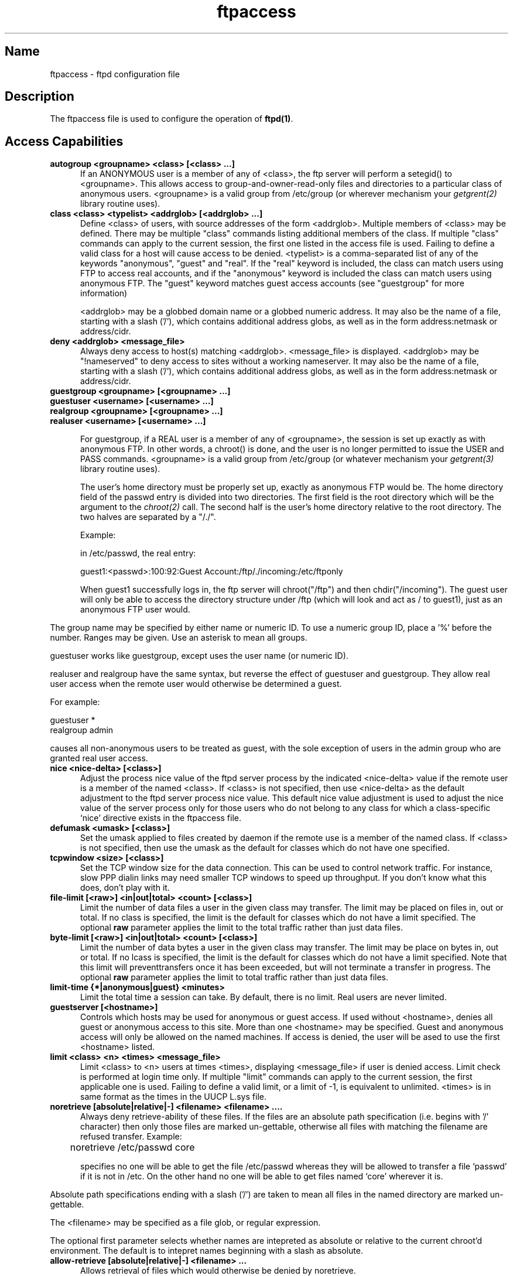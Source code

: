 .\" ftpaccess.5
.\" 
.\" 
.\" @(#)$Id: ftpaccess.5,v 1.1.1.1 1998/08/21 18:10:28 root Exp $
.\"
.TH ftpaccess 5 
.SH Name
ftpaccess \- ftpd configuration file
.SH Description
The ftpaccess file is used to configure the operation of 
.BR ftpd(1) .
.SH Access Capabilities
.TP 0.5i
.B autogroup <groupname> <class> [<class> ...]
If an ANONYMOUS user is a member of any of <class>, the ftp
server will perform a setegid() to <groupname>.  This allows
access to group-and-owner-read-only files and directories to
a particular class of anonymous users. <groupname> is a valid
group from /etc/group (or wherever mechanism your
.IR getgrent(2)
library routine uses).
.TP 0.5i
.B class <class> <typelist> <addrglob> [<addrglob> ...]
Define <class> of users, with source addresses of the form
<addrglob>.  Multiple members of <class> may be defined.  There
may be multiple "class" commands listing additional members of
the class.  If multiple "class" commands can apply to the
current session, the first one listed in the access file is
used.  Failing to define a valid class for a host will cause
access to be denied.  <typelist> is a comma-separated list of
any of the keywords "anonymous", "guest" and "real".  If the
"real" keyword is included, the class can match users using FTP
to access real accounts, and if the "anonymous" keyword is
included the class can match users using anonymous FTP.  The
"guest" keyword matches guest access accounts (see "guestgroup"
for more information)

<addrglob> may be a globbed domain name or a globbed numeric
address.  It may also be the name of a file, starting with a slash ('/'),
which contains additional address globs, as well as in the form address:netmask
or address/cidr.

.TP 0.5i
.B deny <addrglob> <message_file>
Always deny access to host(s) matching <addrglob>.  <message_file>
is displayed.  <addrglob> may be "!nameserved" to deny access to
sites without a working nameserver.  It may also be the name of a file,
starting with a slash ('/'), which contains additional address globs, as well
as in the form address:netmask or address/cidr.
.TP 0.5i
.B guestgroup <groupname> [<groupname> ...]
.TP 0.5i
.B guestuser <username> [<username> ...]
.TP 0.5i
.B realgroup <groupname> [<groupname> ...]
.TP 0.5i
.B realuser <username> [<username> ...]

For guestgroup, if a REAL user is a member of any of <groupname>, the session
is set up exactly as with anonymous FTP.  In other words, a
chroot() is done, and the user is no longer permitted to issue
the USER and PASS commands.  <groupname> is a valid group
from /etc/group (or whatever mechanism your 
.IR getgrent(3) 
library routine uses).

The user's home directory must be properly set up, exactly as
anonymous FTP would be.  The home directory field of the
passwd entry is divided into two directories.  The first
field is the root directory which will be the argument
to the 
.IR chroot(2) 
call.  The second half is the user's 
home directory relative to the root directory.  The
two halves are separated by a "/./".

Example:

in /etc/passwd, the real entry:

guest1:<passwd>:100:92:Guest Account:/ftp/./incoming:/etc/ftponly

When guest1 successfully logs in, the ftp server will
chroot("/ftp") and then chdir("/incoming").  The
guest user will only be able to access the directory structure
under /ftp (which will look and act as / to guest1), just as an
anonymous FTP user would.
.PP
The group name may be specified by either name or numeric ID.  To use a
numeric group ID, place a '%' before the number.  Ranges may be given.  Use
an asterisk to mean all groups.

guestuser works like guestgroup, except uses the user name (or numeric ID).

realuser and realgroup have the same syntax, but reverse the effect of guestuser and guestgroup.
They allow real user access when the remote user would otherwise be determined a guest.

For example:

  guestuser *
  realgroup admin

causes all non-anonymous users to be treated as guest, with the sole exception of users in
the admin group who are granted real user access.

.TP 0.5i
.B nice <nice-delta> [<class>]
Adjust the process nice value of the ftpd server process
by the indicated <nice-delta> value if the remote user is a member of
the named <class>.  If <class> is not specified, then use <nice-delta>
as the default adjustment to the ftpd server process nice value.  This
default nice value adjustment is used to adjust the nice value of the
server process only for those users who do not belong to any class for
which a class-specific `nice' directive exists in the ftpaccess file.
.TP 0.5i
.B defumask <umask> [<class>]
Set the umask applied to files created by daemon if the remote use is a
member of the named class.  If <class> is not specified, then use the
umask as the default for classes which do not have one specified.
.TP 0.5i
.B tcpwindow <size> [<class>]
Set the TCP window size for the data connection.  This can be used to
control network traffic.  For instance, slow PPP dialin links may need
smaller TCP windows to speed up throughput.  If you don't know what this
does, don't play with it.
.TP 0.5i
.B file-limit [<raw>] <in|out|total> <count> [<class>]
Limit the number of data files a user in the given class may transfer.  The
limit may be placed on files in, out or total.  If no class is specified,
the limit is the default for classes which do not have a limit specified.
The optional
.B raw
parameter applies the limit to the total traffic rather than just data files.
.TP 0.5i
.B byte-limit [<raw>] <in|out|total> <count> [<class>]
Limit the number of data bytes a user in the given class may transfer.  The 
limit may be place on bytes in, out or total.  If no lcass is specified,
the limit is the default for classes which do not have a limit specified.  Note
that this limit will preventtransfers once it has been exceeded, but will not
terminate a transfer in progress.  The optional
.B raw
parameter applies the limit to total traffic rather than just data files.
.TP 0.5i
.B limit-time {*|anonymous|guest} <minutes>
Limit the total time a session can take.
By default, there is no limit.
Real users are never limited.
.TP 0.5i
.B guestserver [<hostname>]
Controls which hosts may be used for anonymous or guest access.  If
used without <hostname>, denies all guest or anonymous access to this
site.  More than one <hostname> may be specified.  Guest and anonymous
access will only be allowed on the named machines.  If access is denied,
the user will be ased to use the first <hostname> listed.
.TP 0.5i
.B limit <class> <n> <times> <message_file>
Limit <class> to <n> users at times <times>, displaying
<message_file> if user is denied access.  Limit check is
performed at login time only.  If multiple "limit" commands can
apply to the current session, the first applicable one is
used.  Failing to define a valid limit, or a limit of -1, is
equivalent to unlimited. <times> is in same format as the times
in the UUCP L.sys file.
.TP 0.5i
.B noretrieve [absolute|relative|-] <filename> <filename> ....
Always deny retrieve-ability of these files. If the files are an
absolute path specification (i.e. begins with '/' character) then
only those files are marked un-gettable, otherwise all files with
matching the filename are refused transfer. Example:

	noretrieve /etc/passwd core

specifies no one will be able to get the file /etc/passwd whereas
they will be allowed to transfer a file `passwd' if it is not in 
/etc. On the other hand no one will be able to get files named
`core' wherever it is.
.PP
Absolute path specifications ending with a slash ('/') are taken to mean all
files in the named directory are marked un-gettable.
.PP
The <filename> may be specified as a file glob, or regular expression.
.PP
The optional first parameter selects whether names are intepreted as
absolute or relative to the current chroot'd environment.  The default
is to intepret names beginning with a slash as absolute.
.TP 0.5i
.B allow-retrieve [absolute|relative|-] <filename> ...
Allows retrieval of files which would otherwise be denied by noretrieve.
.TP 0.5i
.B loginfails <number>
After <number> login failures, log a "repeated login failures"
message and terminate the FTP connection.  Default value is 5.
.TP 0.5i
.B private <yes|no>
After user logs in, the SITE GROUP and SITE GPASS commands may
be used to specify an enhanced access group and associated
password.  If the group name and password are valid, the user
becomes (via setegid()) a member of the group specified in the
group access file /etc/ftpgroups.

The format of the group access file is:

access_group_name:encrypted_password:real_group_name

where access_group_name is an arbitrary (alphanumeric +
punctuation) string.  encrypted_password is the password
encrypted via 
.IR crypt(3), 
exactly like in /etc/passwd.
real_group_name is the name of a valid group listed in
/etc/group.

NOTE: For this option to work for anonymous FTP users, the ftp
server must keep /etc/group permanently open and the group
access file is loaded into memory.  This means that (1) the ftp
server now has an additional file descriptor open, and (2) the
necessary passwords and access privileges granted to users via
SITE GROUP will be static for the duration of an FTP session.
If you have an urgent need to change the access groups and/or
passwords *NOW*, you just kill all of the running FTP servers.
.SH Informational Capabilities
.TP 0.5i
.B greeting full|brief|terse
Allows you to control how much information is given out before the remote user
logs in.  'greeting full' is the default and shows the hostname and daemon
version.  'greeting brief' whose shows the hostname.  'greeting terse' simply
says "FTP server ready."  Although full is the default, brief is recommended.
.TP 0.5i
.B banner <path>
Works similarly to the message command, except that the banner
is displayed before the user enters the username/password.  The
<path> is relative to the real system root, not the base of the
anonymous FTP directory.

WARNING: use of this command can completely prevent non-compliant
FTP clients from making use of the FTP server.  Not all clients
can handle multi-line responses (which is how the banner is
displayed).
.TP 0.5i
.B hostname <some.host.name>
Defines the default host name of the ftp server.  This string will be
printed on the greeting message and every time the %L magic cookie
is used.  The host name for virtual servers overrides this value.  If
not specified, the default host name for the local machine is used.
.TP 0.5i
.B email <name>
Defines the email address of the ftp archive maintainer.  This string
will be printed every time the %E magic cookie is used.
.TP 0.5i
.B message <path> {<when> {<class> ...}}
Define a file with <path> such that ftpd will display the
contents of the file to the user login time or upon using the
change working directory command.  The <when> parameter may be
"LOGIN" or "CWD=<dir>".  If <when> is "CWD=<dir>", <dir>
specifies the new default directory which will trigger the
notification.

The optional <class> specification allows the message to be
displayed only to members of a particular class.  More than one
class may be specified.

There can be "magic cookies" in the readme file which cause the
ftp server to replace the cookie with a specified text string:

      %T      local time (form Thu Nov 15 17:12:42 1990)
      %F      free space in partition of CWD (kbytes)
              [not supported on all systems]
      %C      current working directory
      %E      the maintainer's email address as defined in ftpaccess
      %R      remote host name
      %L      local host name
      %u      username as determined via RFC931 authentication
      %U      username given at login time
      %M      maximum allowed number of users in this class
      %N      current number of users in this class
      %B      absolute limit on disk blocks allocated
      %b      preferred limit on disk blocks
      %Q      current block count
      %I      maximum number of allocated inodes (+1)
      %i      preferred inode limit
      %q      current number of allocated inodes
      %H      time limit for excessive disk use
      %h      time limit for excessive files

The following additional cookies are available if you compiled with support for Upload/Download ratios:

      %xu     Uploaded bytes
      %xd     Downloaded bytes
      %xR     Upload/Download ratio (1:n)
      %xc     Credit bytes
      %xT     Time limit (minutes)
      %xE     Elapsed time since login (minutes)
      %xL     Time left
      %xU     Upload limit
      %xD     Download limit


Unless specified otherwise using the show-everytime command, the message will
only be displayed once to avoid annoying the user.  Remember that when
MESSAGEs are triggered by an anonymous FTP user, the <path> must be relative
to the base of the anonymous FTP directory tree.
.TP 0.5i
.B readme <path> {<when> {<class>}}
Define a file with <path> such that ftpd will notify user at
login time or upon using the change working directory command
that the file exists and was modified on such-and-such date.
The <when> parameter may be "LOGIN" or "CWD=<dir>".  If <when>
is "CWD=<dir>", <dir> specifies the new default directory which
will trigger the notification.  The message will only be
displayed once, to avoid bothering users.  Remember that when
README messages are triggered by an anonymous FTP user, the
<path> must be relative to the base of the anonymous FTP
directory tree.

The optional <class> specification allows the message to be
displayed only to members of a particular class.  More than one
class may be specified.
.TP 0.5i
.B show-everytime {message|readme} {yes|no}
Specify whether or not message/readme files are shown every time the user
enters the directory.
Default is no. 
.SH Logging Capabilities
.TP 0.5i
.B log commands <typelist>
Enables logging of individual commands by users.  <typelist> is
a comma-separated list of any of the keywords "anonymous",
"guest" and "real".  If the "real" keyword is included, logging
will be done for users using FTP to access real accounts, and
if the "anonymous" keyword is included logging will done for
users using anonymous FTP.  The "guest" keyword matches guest
access accounts (see "guestgroup" for more information).
.TP 0.5i
.B log transfers <typelist> <directions>
Enables logging of file transfers for either real or anonymous
FTP users.  Logging of transfers TO the server (incoming) can
be enabled separately from transfers FROM the server
(outbound).  <typelist> is a comma-separated list of any of the
keywords "anonymous", "guest" and "real".  If the "real"
keyword is included, logging will be done for users using FTP
to access real accounts, and if the "anonymous" keyword is
included logging will done for users using anonymous FTP. The
"guest" keyword matches guest access accounts (see "guestgroup"
for more information).  <directions> is a comma-separated list
of any of the two keywords "inbound" and "outbound", and will
respectively cause transfers to be logged for files sent to the
server and sent from the server.
.TP 0.5i
.B log security <typelist>
Enables logging of violations of security rules (noretrieve, .notar, ...)
for real, guest and/or anonymous users.
<typelist> is a comma-separated list of any of the keywords "anonymous",
"guest" and "real".  If the "real" keyword is included, logging will be done
for users using FTP to access real accounts, and if the "anonymous" keyword is
included logging will done for users using anonymous FTP. The "guest" keyword
matches guest access accounts (see "guestgroup" for more information).
.TP 0.5i
.B log security <typelist>
Enables logging of violations of security rules (noretrieve, .notar, ...)
for real, guest and/or anonymous users.
<typelist> is a comma-separated list of any of the keywords "anonymous",
"guest" and "real".  If the "real" keyword is included, logging will be done
for users using FTP to access real accounts, and if the "anonymous" keyword is
included logging will done for users using anonymous FTP. The "guest" keyword
matches guest access accounts (see "guestgroup" for more information).
.TP 0.5i
.B log syslog
Redirects the logging messages for incoming and outgoing transfers
to syslog. Without this option the messages are written to xferlog.
.SH Mail Capabilities
.TP 0.5i
.B incmail <address>
Send upload notification messages to <address>.
Multiple incmail lines are multiple recipients.
.TP 0.5i
.B mailfrom <address>
Use <address> as sender of upload notification messages.
.TP 0.5i
.B mailserver <IP>
Use this SMTP server to send upload notification messages. Multiple
mailserver lines provide fallback mailservers.
On some systems, the hostname lookup routine doesn't seem to work properly;
if you are experiencing problems, try specifying the IP address rather than
the hostname and tell bero@linux.net.eu.org which system you're using.

For example:
  incmail  ftpadmin@somewhere.org
  mailfrom BeroFTPD@thisdomain.com
  mailserver mail.thisdomain.com
  mailserver localhost

would notify ftpadmin@somewhere.org of anon-ftp uploads. The message would
be sent from BeroFTPD@thisdomain.com using the mail.thisdomain.com server.
If mail.thisdomain.com was down, the message would be sent from localhost.
On some systems, you have to specify the mailserver's IP rather than its
hostname; on most systems, both variants are ok. Using the IP is always a
safe bet.
.SH Upload/Download ratios
In order for any of these commands to work, you must compile BeroFTPD with
--enable-ratios.
.TP 0.5i
.B ul-dl-rate {*|anonymous|guest} <rate>
Specify Upload/Download ratio (1:rate).
When ftp user uploaded 1 bytes, (s)he can take <rate> bytes.
By default, there is no ratio.
.TP 0.5i
.B limit-time {*|anonymous|guest} <minutes>
Limit the total time a session can take.
By default, there is no limit.
.TP 0.5i
.B limit-upload {*|anonymous|guest} <bytes>
Limit the number of bytes a user can upload in one session.
By default, there is no limit.
.TP 0.5i
.B limit-download {*|anonymous|guest} <bytes>
Limit the number of bytes a user can download in one session.
By default, there is no limit.
.TP 0.5i
.B dl-free {*|anonymous|guest} <filename>
The file <filename> can be downloaded freely (=ignoring the ratio)
.TP 0.5i
.B dl-free-dir {*|anonymous|guest} <dirname>
All files in the directory <dirname> and its subdirectories can be
downloaded freely (=ignoring the ratio)
.SH Miscellaneous Capabilities
.TP 0.5i
.B alias <string> <dir>
Defines an alias, <string>, for a directory.  Can be
used to add the concept of logical directories.

For example:
  alias   rfc:    /pub/doc/rfc

would allow the user to access /pub/doc/rfc from any
directory by the command "cd rfc:".  Aliases only
apply to the cd command.
.TP 0.5i
.B cdpath <dir>
Defines an entry in the cdpath. This defines a search path that is used
when changing directories.

For example:

  cdpath /pub/packages
  cdpath /.aliases

would allow the user to cd into any directory directly under
/pub/packages or /.aliases directories. The search path is defined by
the order the lines appear in the ftpaccess file.

If the user were to give the command:

  cd foo

The directory will be searched for in the following order:

  ./foo
  an alias called "foo"
  /pub/packages/foo
  /.aliases/foo

The cd path is only available with the cd command. If you have a large
number of aliases you might want to set up an aliases directory with
links to all of the areas you wish to make available to users.
.TP 0.5i
.B compress <yes|no> <classglob> [<classglob> ...]
.TP 0.5i
.B tar <yes|no> <classglob> [<classglob> ...]
Enables compress or tar capabilities for any class matching any
of <classglob>.  The actual conversions are defined in the 
external file FTPLIB/ftpconversions.
.TP 0.5i
.B shutdown <path>
If the file pointed to by <path> exists, the server will check
the file regularly to see if the server is going to be shut
down.  If a shutdown is planned, the user is notified, new
connections are denied after a specified time before shutdown
and current connections are dropped at a specified time before
shutdown.  <path> points to a file structured as follows:

 <year> <month> <day> <hour> <minute> <deny_offset> <disc_offset>
 <text>

 <year> any year > 1970
 <month> 0-11 <---- LOOK!
 <hour> 0-23
 <minute> 0-59
.fi
<deny_offset> and <disc_offset> are the offsets in HHMM format
before the shutdown time that new connections will be denied and
existing connections will be disconnected.

<text> follows the normal rules for any message (see "message"),
with the following additional magic cookies available:

     %s      time system is going to shut down
     %r      time new connections will be denied
     %d      time current connections will be dropped

all times are in the form: ddd MMM DD hh:mm:ss YYYY.  There can
be only one "shutdown" command in the configuration file.

The external program ftpshut(8) can be used to automate the
process of generating this file.
.TP 0.5i
.B include <path>
Includes the file specified by <path> as if its contents were part of the
.IR ftpaccess (5)
file.  <path> must be absolute.
.TP 0.5i
.B virtual <address> <ftpaccess directive> (OBSOLETE)
This command is
.B obsolete,
and remains there for backwards compatibility with
wu-ftpd only. New configurations should use the
.IR ftpservers (5)
mechanism to give virtual servers an own ftpaccess file instead.
The command enables the virtual ftp server capabilities. The <address> is the ip address
of the virtual server.  Following this address, any
.IR ftpaccess (5)
directive can be given, save for
.B virtual
and
.B include.
Such directives apply only to the given virtual server, i.e. only when the
IP address to which the user has connected matches the IP address given in
the
.B virtual
directive.  When the IP address matches, any directives given for the
virtual server override the corresponding settings in the main body of the
.IR ftpaccess (5)
file; thus, the main body of the
.IR ftpaccess (5)
file may be considered "default" settings for all virtual servers.

NOTE: Your operating system may not support this feature. It has been tested
on BSD/OS, Solaris 2.X and Linux.
.PP
The <address> may also be specified as the hostname rather than the IP number.
This is strongly discouraged since, if DNS is not available at the time the FTP
session begins, the hostname will not be matched.
.TP 0.5i
.B virtual <address> <hostname|email> <string>
Sets the hostname shown in the greeting message and STATus command, or the email
address used in message files and on the HELP command, to the given <string>.
.TP 0.5i
.B virtual <address> allow <username> [<username> ...]
.B virtual <address> deny <username> [<username> ...]
Normally, real and guest users are not allowed to log in on the vitual server unless they are guests and chroot'd to the virtual root.  The users listed on the virtual allow line(s) will be granted access.  All users can be granted access by giving '*' as the username.  The virtual deny clauses are processed after the virtual allow clauses and are used to deny access to specific users when all users were allowed.
.TP 0.5i
.B virtual <address> private
Normally, anonymous users are allowed to log in on the virtual server.  This option denies them access.
.TP 0.5i
.B defaultserver deny <username> [<username> ...]
.B defaultserver allow <username> [<username> ...]
Normally, all users are allowed access to the default (non-virtual) FTP server.  Use defaultserver deny to revoke access for specific users; specify '*' to deny access to all users.  Specific users can then be allowed using defaultserver allow.
.TP 0.5i
.B defaultserver private
Normally, anonymous users are allowed on the default (non-virtual) FTP server.  This statement disallows anonymous access.

The virtual and defaultserver allow, deny and private clauses provide a means to control which users are allowed access on which FTP servers.
.TP 0.5i
.B passive address <externalip> <cidr>
Allows control of the address reported in response to a PASV command.  When
any control connection matching the
.B <cidr>
requests a passive data connection (PASV), the
.B <externalip>
address is reported.  NOTE: this does not change the address the daemone actually
listens on, only the address reported to the client.  This feature allows the
daemon to operate correctly behind IP-renumbering firewalls.
.PP
For example:
.nf
        passive address 10.0.1.15   10.0.0.0/8
        passive address 192.168.1.5 0.0.0.0/0
.fi
Clients connecting from the class-A network 10 will be told the passive connection
is listening on IP-address 10.0.1.15 while all others will be told the connection
is listening on 192.168.1.5
.PP
Multiple passive addresses may be specified to handle complex, or multi-gatewayed, networks.
.TP 0.5i
.B passive ports <cidr> <min> <max>
Allows control of the TCP port numbers which may be used for a passive data
connection.  If the control connection matches the
.B <cidr>
a port in the range
.B <min>
to
.B <max>
will be randomly selected for the daemon to listen on.  This feature allows firewalls
to limit the ports which remote clients may use to connect into the protected network.
.PP
.B <cidr>
is shorthand for an IP address in dotted-quad notation followed by a slash and the number of
left-most bits which represent the network address (as opposed to the machine address).  For
example, if you're using the reserved class-A network 10, instead of a netmask of 255.0.0.0 use
a CIDR of /8  as in 10.0.0.0/8 to represent your network.
.TP 0.5i
.B lslong <command> [<options> ...]
.TP 0.5i
.B lsshort <command> [<options> ...]
.TP 0.5i
.B lsplain <command> [<options> ...]
The lslong, lsshort and lsplain clauses allow specification of the command and options used
to generate directory listings.  Note the options cannot contain spaces and the
defaults for these clauses are generally correct; use lslong, lsshort or lsplain only if
absolutely necessary.

.SH Permission Capabilities
.TP 0.5i
.B chmod <yes|no> <typelist>
.TP 0.5i
.B delete <yes|no> <typelist>
.TP 0.5i
.B overwrite <yes|no> <typelist>
.TP 0.5i
.B rename <yes|no> <typelist>
.TP 0.5i
.B umask <yes|no> <typelist>
Allows or disallows the ability to perform
the specified function.  By default, all users 
are allowed.

<typelist> is a comma-separated list of any of the
keywords "anonymous", "guest" and "real".
.TP 0.5i
.B passwd-check <none|trivial|rfc822> (<enforce|warn>)
Define the level and enforcement of password checking
done by the server for anonymous ftp.

  none      no password checking performed.
  trivial   password must contain an '@'.
  rfc822    password must be an rfc822 compliant address.

  warn      warn the user, but allow them to log in.
  enforce   warn the user, and then log them out.
.TP 0.5i
.B deny-email <case-insensitive-email-address>
Consider the e-mail address given as an argument as invalid. If passwd-check
is set to enforce, anonymous users giving this address as password cannot
log in.
That way, you can stop users from having stupid WWW browsers use fake
addresses like IE?0User@ or mozilla@. (by using this, you are not shutting
out users using a WWW browser for ftp - you just make them configure their
browser correctly.)
Only one address per line, but you can have as many deny-email addresses
as you like.
.TP 0.5i
.B deny-email <case-insensitive-email-address>
Consider the e-mail address given as an argument as invalid. If passwd-check
is set to enforce, anonymous users giving this address as password cannot
log in.
That way, you can stop users from having stupid WWW browsers use fake
addresses like IE?0User@ or mozilla@. (by using this, you are not shutting
out users using a WWW browser for ftp - you just make them configure their
browser correctly.)
Only one address per line, but you can have as many deny-email addresses
as you like.
.TP 0.5i
.B path-filter <typelist> <mesg> <allowed_charset> {<disallowed regexp> ...}
For users in <typelist>, path-filter defines regular expressions 
that control what a filename can or can not be.  There may be 
multiple disallowed regexps.  If a filename is invalid due to 
failure to match the regexp criteria, <mesg> will be displayed to
the user.  For example:

  path-filter anonymous /etc/pathmsg ^[-A-Za-z0-9\._]*$ ^\\\. ^-

specifies that all upload filenames for anonymous users must be
made of only the characters A-Z, a-z, 0-9, and "._-" and may not
begin with a "." or a "-".  If the filename is invalid, /etc/pathmsg
will be displayed to the user.
.TP 0.5i
.B upload [absolute|relative|-] <root-dir> <dirglob> <yes|no> <owner> <group> <mode> ["dirs"|"nodirs"] [<d_mode>]
Define a directory with <dirglob> that permits or
denies uploads.

If it does permit uploads, all files will be owned
by <owner> and <group> and will have the permissions
set according to <mode>.

Directories are matched on a best-match basis.

For example:
  upload  /var/ftp  *               no
  upload  /var/ftp  /incoming       yes  ftp  daemon  0666
  upload  /var/ftp  /incoming/gifs  yes  jlc  guest   0600  nodirs
.fi
This would only allow uploads into /incoming and 
/incoming/gifs.  Files that were uploaded to 
/incoming would be owned by ftp/daemon and would
have permissions of 0666.  File uploaded to 
/incoming/gifs would be owned by jlc/guest and
have permissions of 0600. Note that the <root-dir> here must 
match the home directory specified in the password database for the
"ftp" user.

You can specify the numerical UIDs/GIDs instead of the usernames
(major speedup on systems with many users and upload lines) by
preceding the number with a "%" sign, such as

  upload  /home/ftp  /incoming   yes   %123  %456  0600  nodirs

where 123 is the UID of the ftp user, 456 the GID of the user group.

The optional "dirs" and "nodirs" keywords can be
specified to allow or disallow the creation of
new subdirectories using the mkdir command.
.PP
If directories are permitted, the optional
<d_mode> determines the permissions for a newly created
directory. If <d_mode> is omitted, the permissions are inferred
from <mode> or are 0777 if <mode> is also omitted.
.PP
The upload keyword only applies to users who
have a home directory (the argument to the chroot() )
of <root-dir>. <root-dir> may be specified as "*" to match any
home directory.
.PP
The <owner> and/or <group> may each be specified as "*", in which case any
uploaded files or directories will be created with the ownership of the
directory in which they are created.
.PP
The optional first parameter selects whether <root-dir> names are
interpreted as absolute or relative to the current chroot'd environment. 
The default is to interpret <root-dir> names as absolute.

.TP 0.5i
.B throughput <root-dir> <subdir-glob> <file-glob-list> <bytes-per-second> <bytes-per-second-multiply> <remote-glob-list>

Defines via a comma-separated <file-glob-list> in subdir matched by
<subdir-glob> under <root-dir> that have restricted transfer throughput of
<bytes-per-second> on download when the remote hostname or remote IP address
matches the comma-separated <remote-glob-list>.

Entries are matched on a best-match basis.

For example:
 throughput /e/ftp *    *     oo   -    *
 throughput /e/ftp /sw* *   1024   0.5  *
 throughput /e/ftp /sw* *     oo   -    *
 throughput /e/ftp /sw* *     oo   -    *.foo.com

This would set maximum throughput per default, but restrict download to
1024 bytes/s for any files under /e/ftp/sw/ which are not named README. The
only exceptions are remote hosts from within the domain foo.com which always
get maximum throughput. Every time a remote client has retrieved a file under
/e/ftp/sw/ the bytes per seconds of the matched entry line are internally
multiplied by a factor, here 0.5. So when the remote client retrieves its
second file it is served with 512 bytes/s, the third time with only 254
bytes/s, the fourth time with only 128 bytes/s and so on.

The string "oo" for the bytes per second field means no throughput
restriction. A multiply factor of 1.0 or "-" means no change of the
throughput after every successful transfer.

Note that the <root-dir> here must match the home directory specified in
the password database for the "ftp" user (or the one set using
the
.B anonymous-root
or
.B guest-root
commands).  The throughput keyword only applies to users who have a home
directory (the argument to the chroot() ) of <root-dir>.

.TP 0.5i
.B anonymous-root <root-dir> [<class>]

<root-dir> specifies the chroot() path for anonymous users.  If no
anonymous-root is matched, the old method of parsing the home directory for the 'ftp'
user is used.  If no <class> is specified, this is the root directory for
anonymous users who do not any other anonymous-root specification.
Multiple classes may be given on the line.
If an anonymous-root is chosen for the user, the 'ftp' user's home directory
in the <root-dir>/etc/passwd file is used to determine the
initial directory and the 'ftp' user's home directory in the system-wide
/etc/passwd is not used.

For example:
  anonymous-root /home/ftp
  anonymous-root /home/localftp localnet

causes all anonymous users to be chroot()'d to the directory /home/ftp
then, if the 'ftp' user exists in /home/ftp/etc/passwd, their initial CWD is
that home directory.  Anonymous users in the class localnet, however, are
chroot()'d to the directory /home/localftp and their initial CWD is taken
from the 'ftp' user's home directory in /home/localftp/etc/passwd .

.TP 0.5i
.B guest-root <root-dir> [<uid-range>]

<root-dir> specified the chroot() path for guest users.  If no guest-root
is is matched, the old method of parsing the user's home directory is used.
If no <uid-range> is specified, this is the root directory for guest users who
do not match any other guest-root specification.  Multiple uid ranges may be
given on the line.  If a guest-root is chosen for the user, the user's home
directory in the <root-dir>/etc/passwd file is used to determine the initial
directory and their home directory in the system-wide /etc/passwd is not used.

<uid-range> specifies numeric UID values.  Ranges are specified by giving
the lower and upper bounds (inclusive), separated by a dash.  Omitting the
lower bound means "all up to", and omitted the upper bound means "all starting
from".

For example:
  guest-root /home/users
  guest-root /home/staff %100-999 sally
  guest-root /home/users/frank/ftp frank

causes all guest users to chroot() to /home/users then starts each user in
their home directory specified in /home/users/etc/passwd.  Users in the range
100 through 999, inclusive, and user sally, will be chroot()'d to /home/staff
and the CWD will be taken from their entries in /home/staff/etc/passwd.
The single user frank will be chroot()'d to /home/users/owner/ftp and the CWD
will be from his entry in /home/users/owner/ftp/etc/passwd

Note that order is important for both anonymous-root and guest-root.  If a
user would match multiple clauses, only the first applies; with the exception
of the clause which has no <class> or <uid-range>, which applies only if no
other clause matches.

.TP 0.5i
.B deny-uid <uid-range> [...]
.TP 0.5i
.B deny-gid <gid-range> [...]
.TP 0.5i
.B allow-uid <uid-range> [...]
.TP 0.5i
.B allow-gid <gid-range> [...]

These clauses allow specification of UID and GID values which will be
denied access to the ftp server.  The allow-uid and allow-gid clauses may be
used to allow access for uid/gid which would otherwise be denied.
These checks occur before all others.
Deny is checked before allow.  The default is to allow access.  Note that
in most cases, this can remove the need for an /etc/ftpusers files.
For example:

  deny-gid %-99 %65535
  deny-uid %-99 %65535
  allow-gid ftp
  allow-uid ftp

denies ftp access to all privileged or special users and groups on a Linux
box except the anonymous 'ftp' user/group.  In many cases, this can eliminate
the need for the /etc/ftpusers file.  support for that file still exists so
it may be used when changing /etc/ftpaccess is not desired.

Throughout the ftpaccess file, any place a single UID or GID is allowed,
either names or numbers may be used.  To use numbers, put a '%' before it.
In places where a range is allowed, put the '%' before the range.

.TP 0.5i
.B site-exec-max-lines <number> [<class> ...]

The SITE EXEC feature traditionally limits the number of lines of output which may be sent
to the remote client.  This clause allows you to set this limit.  If omitted, the limit is
20 lines.  A limit of 0 (zero) implies no limit; be very careful if you choose to remove
the limit.  If a clause is found matching the remote user's class, that limit is used.
Otherwise, the clause with class '*', or no class given, is used.  For example:


    site-exec-max-lines 200 remote
    site-exec-max-lines 0 local
    site-exec-max-lines 25

Limits output from SITE EXEC (and therefore SITE INDEX) to 200 lines for 'remote' users,
specifies there is no limit at all for 'local' users, and sets a limit of 25 lines for
all other users.

.SH Files
FTPLIB/ftpaccess
.SH See Also
.BR ftpd(8),
.BR umask(2) ,
.BR ftplog(5) ,
.BR ftpconversions(5) ,
.BR ftpshut(8)

